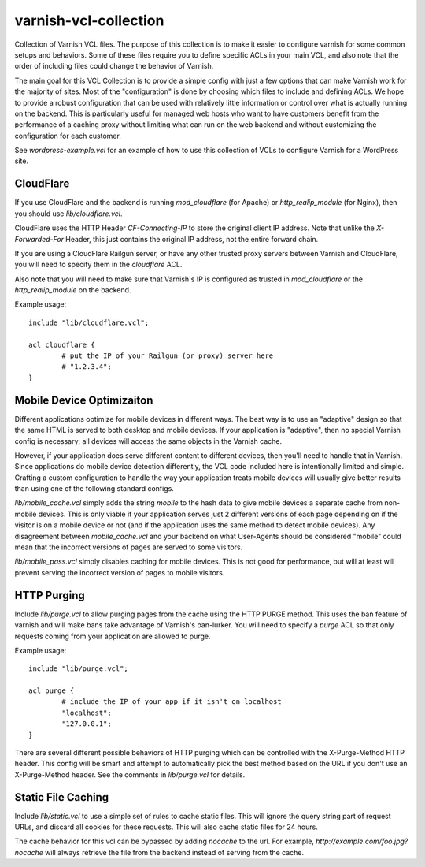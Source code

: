 ======================
varnish-vcl-collection
======================

Collection of Varnish VCL files.  The purpose of this collection is to make
it easier to configure varnish for some common setups and behaviors.  Some
of these files require you to define specific ACLs in your main VCL, and also
note that the order of including files could change the behavior of Varnish.

The main goal for this VCL Collection is to provide a simple config with just
a few options that can make Varnish work for the majority of sites. Most of
the "configuration" is done by choosing which files to include and defining
ACLs. We hope to provide a robust configuration that can be used with
relatively little information or control over what is actually running on
the backend.  This is particularly useful for managed web hosts who want
to have customers benefit from the performance of a caching proxy without
limiting what can run on the web backend and without customizing the
configuration for each customer.

See `wordpress-example.vcl` for an example of how to use this collection
of VCLs to configure Varnish for a WordPress site.


CloudFlare
==========

If you use CloudFlare and the backend is running `mod_cloudflare` (for Apache)
or `http_realip_module` (for Nginx), then you should use `lib/cloudflare.vcl`.

CloudFlare uses the HTTP Header `CF-Connecting-IP` to store the original
client IP address.  Note that unlike the `X-Forwarded-For` Header, this just
contains the original IP address, not the entire forward chain.

If you are using a CloudFlare Railgun server, or have any other trusted proxy
servers between Varnish and CloudFlare, you will need to specify them in the
`cloudflare` ACL.

Also note that you will need to make sure that Varnish's IP is configured
as trusted in `mod_cloudflare` or the `http_realip_module` on the backend.

Example usage::

	include "lib/cloudflare.vcl";

	acl cloudflare {
		# put the IP of your Railgun (or proxy) server here
		# "1.2.3.4";
	}


Mobile Device Optimizaiton
==========================

Different applications optimize for mobile devices in different ways.  The
best way is to use an "adaptive" design so that the same HTML is served to
both desktop and mobile devices.  If your application is "adaptive", then
no special Varnish config is necessary; all devices will access the same
objects in the Varnish cache.

However, if your application does serve different content to different
devices, then you'll need to handle that in Varnish.  Since applications
do mobile device detection differently, the VCL code included here is
intentionally limited and simple.  Crafting a custom configuration to handle
the way your application treats mobile devices will usually give better
results than using one of the following standard configs.

`lib/mobile_cache.vcl` simply adds the string `mobile` to the hash data to
give mobile devices a separate cache from non-mobile devices.  This is only
viable if your application serves just 2 different versions of each page
depending on if the visitor is on a mobile device or not (and if the
application uses the same method to detect mobile devices).  Any disagreement
between `mobile_cache.vcl` and your backend on what User-Agents should be
considered "mobile" could mean that the incorrect versions of pages are
served to some visitors.

`lib/mobile_pass.vcl` simply disables caching for mobile devices.  This is
not good for performance, but will at least will prevent serving the
incorrect version of pages to mobile visitors.


HTTP Purging
============

Include `lib/purge.vcl` to allow purging pages from the cache using the HTTP
PURGE method.  This uses the ban feature of varnish and will make bans take
advantage of Varnish's ban-lurker.  You will need to specify a `purge` ACL
so that only requests coming from your application are allowed to purge.

Example usage::

	include "lib/purge.vcl";

	acl purge {
		# include the IP of your app if it isn't on localhost
		"localhost";
		"127.0.0.1";
	}

There are several different possible behaviors of HTTP purging which can be
controlled with the X-Purge-Method HTTP header.  This config will be smart
and attempt to automatically pick the best method based on the URL if you
don't use an X-Purge-Method header.  See the comments in `lib/purge.vcl` for
details.


Static File Caching
===================

Include `lib/static.vcl` to use a simple set of rules to cache static files.
This will ignore the query string part of request URLs, and discard all
cookies for these requests.  This will also cache static files for 24 hours.

The cache behavior for this vcl can be bypassed by adding `nocache` to the
url.  For example, `http://example.com/foo.jpg?nocache` will always
retrieve the file from the backend instead of serving from the cache.
